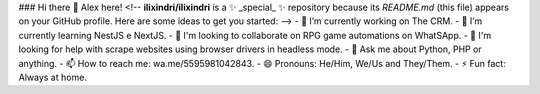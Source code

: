 ### Hi there 👋 Alex here!
<!--
**ilixindri/ilixindri** is a ✨ _special_ ✨ repository because its `README.md` (this file) appears on your GitHub profile.
Here are some ideas to get you started:
-->
- 🔭 I’m currently working on The CRM.
- 🌱 I’m currently learning NestJS e NextJS.
- 👯 I'm looking to collaborate on RPG game automations on WhatSApp.
- 🤔 I'm looking for help with scrape websites using browser drivers in headless mode.
- 💬 Ask me about Python, PHP or anything.
- 📫 How to reach me: wa.me/5595981042843.
- 😄 Pronouns: He/Him, We/Us and They/Them.
- ⚡ Fun fact: Always at home.
